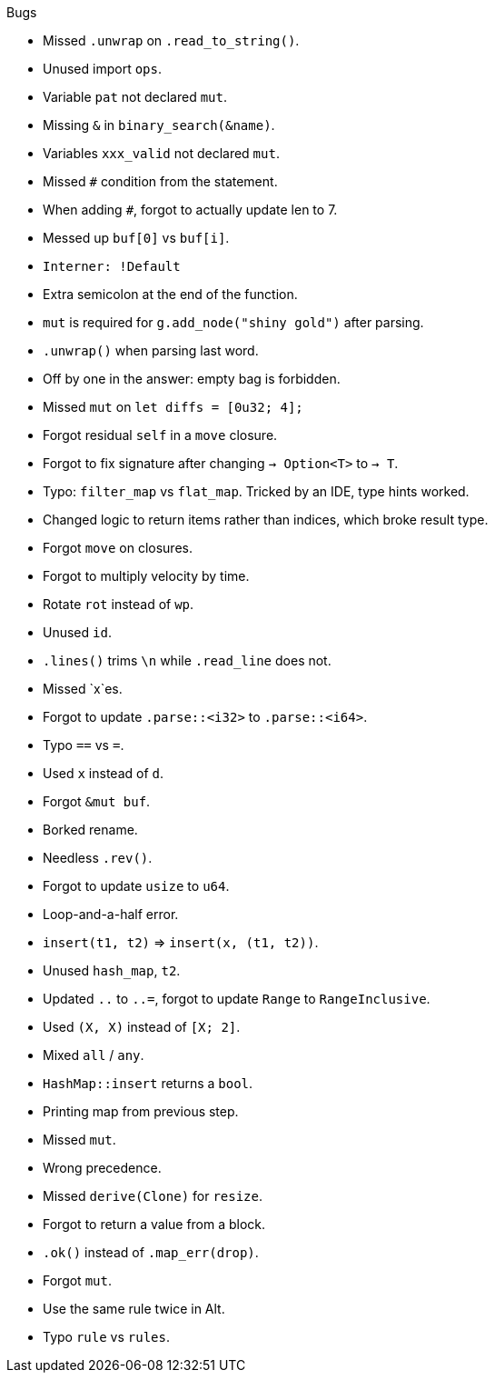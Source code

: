 .Bugs
- Missed `.unwrap` on `.read_to_string()`.
- Unused import `ops`.
- Variable `pat` not declared `mut`.
- Missing `&` in `binary_search(&name)`.
- Variables `xxx_valid` not declared `mut`.
- Missed `#` condition from the statement.
- When adding `#`, forgot to actually update len to 7.
- Messed up `buf[0]` vs `buf[i]`.
- `Interner: !Default`
- Extra semicolon at the end of the function.
- `mut` is required for `g.add_node("shiny gold")` after parsing.
- `.unwrap()` when parsing last word.
- Off by one in the answer: empty bag is forbidden.
- Missed `mut` on `let diffs = [0u32; 4];`
- Forgot residual `self` in a `move` closure.
- Forgot to fix signature after changing `-> Option<T>` to `-> T`.
- Typo: `filter_map` vs `flat_map`. Tricked by an IDE, type hints worked.
- Changed logic to return items rather than indices, which broke result type.
- Forgot `move` on closures.
- Forgot to multiply velocity by time.
- Rotate `rot` instead of `wp`.
- Unused `id`.
- `.lines()` trims `\n` while `.read_line` does not.
- Missed `x`es.
- Forgot to update `.parse::<i32>` to `.parse::<i64>`.
- Typo `==` vs `=`.
- Used `x` instead of `d`.
- Forgot `&mut buf`.
- Borked rename.
- Needless `.rev()`.
- Forgot to update `usize` to `u64`.
- Loop-and-a-half error.
- `insert(t1, t2)` => `insert(x, (t1, t2))`.
- Unused `hash_map`, `t2`.
- Updated `..` to `..=`, forgot to update `Range` to `RangeInclusive`.
- Used `(X, X)` instead of `[X; 2]`.
- Mixed `all` / `any`.
- `HashMap::insert` returns a `bool`.
- Printing map from previous step.
- Missed `mut`.
- Wrong precedence.
- Missed `derive(Clone)` for `resize`.
- Forgot to return a value from a block.
- `.ok()` instead of `.map_err(drop)`.
- Forgot `mut`.
- Use the same rule twice in Alt.
- Typo `rule` vs `rules`.
